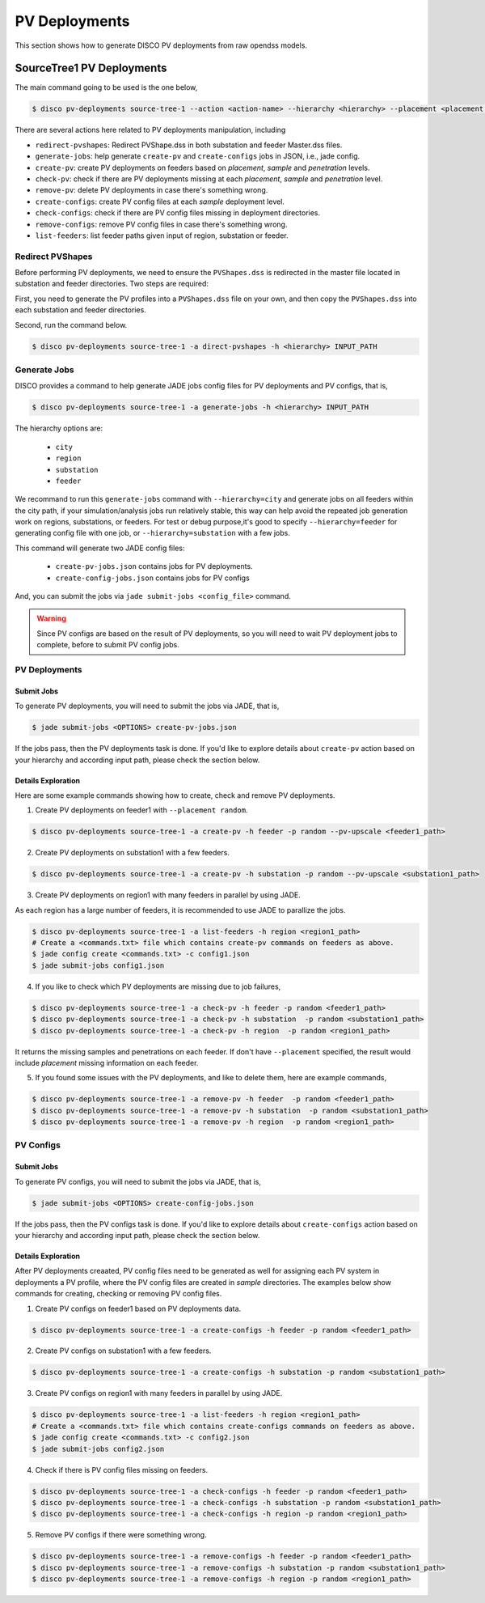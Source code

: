 **************
PV Deployments
**************

This section shows how to generate DISCO PV deployments from raw opendss models.

.. _SourceTree1PVDeployments:

SourceTree1 PV Deployments
==========================

The main command going to be used is the one below,

.. code-block:: bash

    $ disco pv-deployments source-tree-1 --action <action-name> --hierarchy <hierarchy> --placement <placement type> INPUT_PATH

There are several actions here related to PV deployments manipulation, including

* ``redirect-pvshapes``: Redirect PVShape.dss in both substation and feeder Master.dss files.
* ``generate-jobs``: help generate ``create-pv`` and ``create-configs`` jobs in JSON, i.e., jade config.
* ``create-pv``: create PV deployments on feeders based on `placement`, `sample` and `penetration` levels.
* ``check-pv``: check if there are PV deployments missing at each `placement`, `sample` and `penetration` level.
* ``remove-pv``: delete PV deployments in case there's something wrong.
* ``create-configs``: create PV config files at each `sample` deployment level.
* ``check-configs``: check if there are PV config files missing in deployment directories.
* ``remove-configs``: remove PV config files in case there's something wrong.
* ``list-feeders``: list feeder paths given input of region, substation or feeder.


Redirect PVShapes
-----------------
Before performing PV deployments, we need to ensure the ``PVShapes.dss`` is redirected in the master 
file located in substation and feeder directories. Two steps are required:

First, you need to generate the PV profiles into a ``PVShapes.dss`` file on your own, and then
copy the ``PVShapes.dss`` into each substation and feeder directories.

Second, run the command below.

.. code-block:: bash

    $ disco pv-deployments source-tree-1 -a direct-pvshapes -h <hierarchy> INPUT_PATH


Generate Jobs
-------------
DISCO provides a command to help generate JADE jobs config files for PV deployments and PV configs, that is,

.. code-block:: bash

    $ disco pv-deployments source-tree-1 -a generate-jobs -h <hierarchy> INPUT_PATH

The hierarchy options are:

    * ``city``
    * ``region``
    * ``substation``
    * ``feeder``

We recommand to run this ``generate-jobs`` command with ``--hierarchy=city`` and generate jobs on all
feeders within the city path, if your simulation/analysis jobs run relatively stable, this way can help avoid 
the repeated job generation work on regions, substations, or feeders.
For test or debug purpose,it's good to specify ``--hierarchy=feeder`` for generating config file with one job, 
or ``--hierarchy=substation`` with a few jobs.


This command will generate two JADE config files:

    * ``create-pv-jobs.json`` contains jobs for PV deployments.
    * ``create-config-jobs.json`` contains jobs for PV configs

And, you can submit the jobs via ``jade submit-jobs <config_file>`` command. 

.. warning::

    Since PV configs are based on the result of PV deployments, so you will need to wait PV deployment
    jobs to complete, before to submit PV config jobs.


PV Deployments
--------------

Submit Jobs
^^^^^^^^^^^

To generate PV deployments, you will need to submit the jobs via JADE, that is,

.. code-block:: bash

    $ jade submit-jobs <OPTIONS> create-pv-jobs.json

If the jobs pass, then the PV deployments task is done. If you'd like to explore details 
about ``create-pv`` action based on your hierarchy and according input path, please check the section below.

Details Exploration
^^^^^^^^^^^^^^^^^^^

Here are some example commands showing how to create, check and remove PV deployments.

1. Create PV deployments on feeder1 with ``--placement random``.

.. code-block:: bash

    $ disco pv-deployments source-tree-1 -a create-pv -h feeder -p random --pv-upscale <feeder1_path>


2. Create PV deployments on substation1 with  a few feeders.

.. code-block:: bash

    $ disco pv-deployments source-tree-1 -a create-pv -h substation -p random --pv-upscale <substation1_path>


3. Create PV deployments on region1 with many feeders in parallel by using JADE.

As each region has a large number of feeders, it is recommended to use JADE to parallize the jobs.

.. code-block:: bash

    $ disco pv-deployments source-tree-1 -a list-feeders -h region <region1_path>
    # Create a <commands.txt> file which contains create-pv commands on feeders as above.
    $ jade config create <commands.txt> -c config1.json
    $ jade submit-jobs config1.json


4. If you like to check which PV deployments are missing due to job failures,

.. code-block:: bash

    $ disco pv-deployments source-tree-1 -a check-pv -h feeder -p random <feeder1_path>
    $ disco pv-deployments source-tree-1 -a check-pv -h substation  -p random <substation1_path>
    $ disco pv-deployments source-tree-1 -a check-pv -h region  -p random <region1_path>

It returns the missing samples and penetrations on each feeder. If don't have ``--placement`` specified,
the result would include `placement` missing information on each feeder.


5. If you found some issues with the PV deployments, and like to delete them, here are example commands,

.. code-block:: bash

    $ disco pv-deployments source-tree-1 -a remove-pv -h feeder  -p random <feeder1_path>
    $ disco pv-deployments source-tree-1 -a remove-pv -h substation  -p random <substation1_path>
    $ disco pv-deployments source-tree-1 -a remove-pv -h region  -p random <region1_path>


PV Configs
----------

Submit Jobs
^^^^^^^^^^^

To generate PV configs, you will need to submit the jobs via JADE, that is,

.. code-block:: bash

    $ jade submit-jobs <OPTIONS> create-config-jobs.json

If the jobs pass, then the PV configs task is done. If you'd like to explore details 
about ``create-configs`` action based on your hierarchy and according input path, please check the section below.

Details Exploration
^^^^^^^^^^^^^^^^^^^

After PV deployments creaated, PV config files need to be generated as well for assigning each 
PV system in deployments a PV profile, where the PV config files are created in `sample` directories.
The examples below show commands for creating, checking or removing PV config files.

1. Create PV configs on feeder1 based on PV deployments data.

.. code-block:: bash

    $ disco pv-deployments source-tree-1 -a create-configs -h feeder -p random <feeder1_path>


2. Create PV configs on substation1 with a few feeders.

.. code-block:: bash

    $ disco pv-deployments source-tree-1 -a create-configs -h substation -p random <substation1_path>


3. Create PV configs on region1 with many feeders in parallel by using JADE.

.. code-block:: bash

    $ disco pv-deployments source-tree-1 -a list-feeders -h region <region1_path>
    # Create a <commands.txt> file which contains create-configs commands on feeders as above.
    $ jade config create <commands.txt> -c config2.json
    $ jade submit-jobs config2.json

4. Check if there is PV config files missing on feeders.

.. code-block:: bash

    $ disco pv-deployments source-tree-1 -a check-configs -h feeder -p random <feeder1_path>
    $ disco pv-deployments source-tree-1 -a check-configs -h substation -p random <substation1_path>
    $ disco pv-deployments source-tree-1 -a check-configs -h region -p random <region1_path>

5. Remove PV configs if there were something wrong.

.. code-block:: bash

    $ disco pv-deployments source-tree-1 -a remove-configs -h feeder -p random <feeder1_path>
    $ disco pv-deployments source-tree-1 -a remove-configs -h substation -p random <substation1_path>
    $ disco pv-deployments source-tree-1 -a remove-configs -h region -p random <region1_path>
